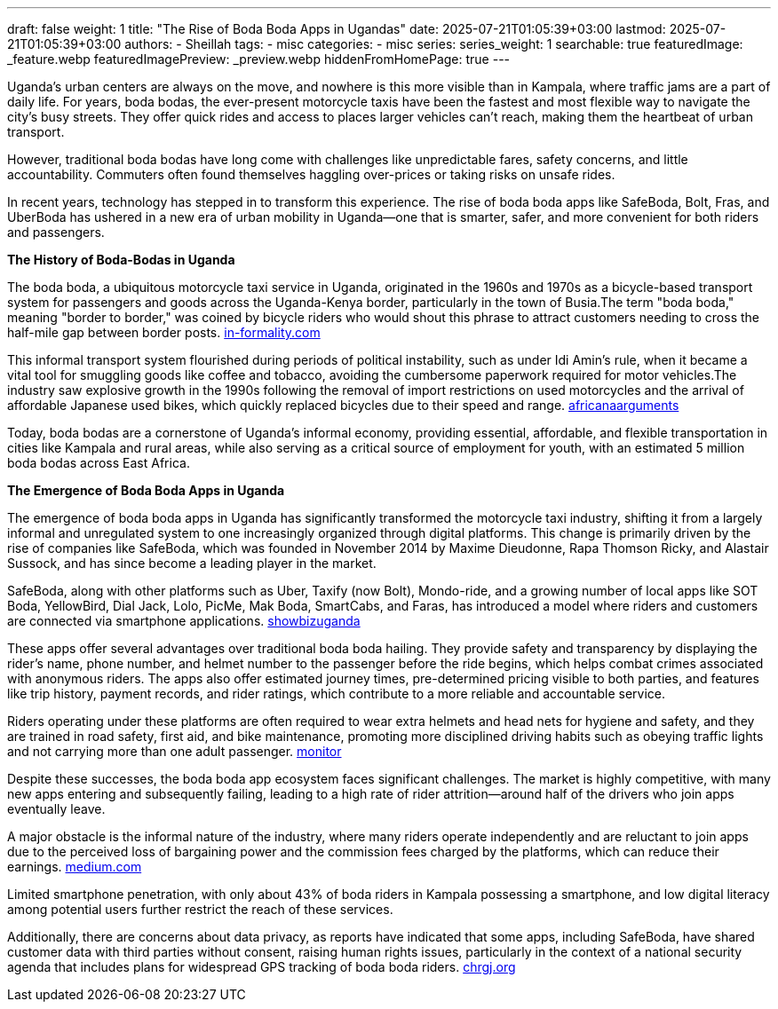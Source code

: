 ---
draft: false
weight: 1
title: "The Rise of Boda Boda Apps in Ugandas"
date: 2025-07-21T01:05:39+03:00
lastmod: 2025-07-21T01:05:39+03:00
authors:
  - Sheillah
tags:
  - misc
categories:
  - misc
series:
series_weight: 1
searchable: true
featuredImage: _feature.webp
featuredImagePreview: _preview.webp
hiddenFromHomePage: true
---

Uganda’s urban centers are always on the move, and nowhere is this more visible than in Kampala, where traffic jams are a part of daily life. For years, boda bodas, the ever-present motorcycle taxis have been the fastest and most flexible way to navigate the city’s busy streets. They offer quick rides and access to places larger vehicles can’t reach, making them the heartbeat of urban transport.

However, traditional boda bodas have long come with challenges like unpredictable fares, safety concerns, and little accountability. Commuters often found themselves haggling over-prices or taking risks on unsafe rides.

In recent years, technology has stepped in to transform this experience. The rise of boda boda apps like SafeBoda, Bolt, Fras, and UberBoda has ushered in a new era of urban mobility in Uganda—one that is smarter, safer, and more convenient for both riders and passengers.

*The History of Boda-Bodas in Uganda*

The boda boda, a ubiquitous motorcycle taxi service in Uganda, originated in the 1960s and 1970s as a bicycle-based transport system for passengers and goods across the Uganda-Kenya border, particularly in the town of Busia.The term "boda boda," meaning "border to border," was coined by bicycle riders who would shout this phrase to attract customers needing to cross the half-mile gap between border posts. link:https://www.in-formality.com/wiki/index.php?title=Boda-boda_(Uganda)[in-formality.com]

This informal transport system flourished during periods of political instability, such as under Idi Amin's rule, when it became a vital tool for smuggling goods like coffee and tobacco, avoiding the cumbersome paperwork required for motor vehicles.The industry saw explosive growth in the 1990s following the removal of import restrictions on used motorcycles and the arrival of affordable Japanese used bikes, which quickly replaced bicycles due to their speed and range. link:https://africanarguments.org/2022/02/ugandas-boda-bodas-loved-hated-maligned-misunderstood/[africanaarguments]

Today, boda bodas are a cornerstone of Uganda's informal economy, providing essential, affordable, and flexible transportation in cities like Kampala and rural areas, while also serving as a critical source of employment for youth, with an estimated 5 million boda bodas across East Africa.

*The Emergence of Boda Boda Apps in Uganda*

The emergence of boda boda apps in Uganda has significantly transformed the motorcycle taxi industry, shifting it from a largely informal and unregulated system to one increasingly organized through digital platforms. This change is primarily driven by the rise of companies like SafeBoda, which was founded in November 2014 by Maxime Dieudonne, Rapa Thomson Ricky, and Alastair Sussock, and has since become a leading player in the market.

SafeBoda, along with other platforms such as Uber, Taxify (now Bolt), Mondo-ride, and a growing number of local apps like SOT Boda, YellowBird, Dial Jack, Lolo, PicMe, Mak Boda, SmartCabs, and Faras, has introduced a model where riders and customers are connected via smartphone applications. link:https://www.showbizuganda.com/safeboda-10-how-three-visionaries-revolutionized-ugandas-boda-boda-industry/[showbizuganda]

These apps offer several advantages over traditional boda boda hailing. They provide safety and transparency by displaying the rider's name, phone number, and helmet number to the passenger before the ride begins, which helps combat crimes associated with anonymous riders.
The apps also offer estimated journey times, pre-determined pricing visible to both parties, and features like trip history, payment records, and rider ratings, which contribute to a more reliable and accountable service.

Riders operating under these platforms are often required to wear extra helmets and head nets for hygiene and safety, and they are trained in road safety, first aid, and bike maintenance, promoting more disciplined driving habits such as obeying traffic lights and not carrying more than one adult passenger. link:https://www.monitor.co.ug/uganda/business/finance/the-changing-face-of-the-bodaboda-industry-1769804[monitor]

Despite these successes, the boda boda app ecosystem faces significant challenges. The market is highly competitive, with many new apps entering and subsequently failing, leading to a high rate of rider attrition—around half of the drivers who join apps eventually leave.

A major obstacle is the informal nature of the industry, where many riders operate independently and are reluctant to join apps due to the perceived loss of bargaining power and the commission fees charged by the platforms, which can reduce their earnings. link:https://medium.com/lubyanza/running-out-of-data-apps-struggle-in-kampala-7aea12144354[medium.com]

Limited smartphone penetration, with only about 43% of boda riders in Kampala possessing a smartphone, and low digital literacy among potential users further restrict the reach of these services.

Additionally, there are concerns about data privacy, as reports have indicated that some apps, including SafeBoda, have shared customer data with third parties without consent, raising human rights issues, particularly in the context of a national security agenda that includes plans for widespread GPS tracking of boda boda riders. link:https://chrgj.org/2021-10-13-boda-boda-mass-surveillance-uganda/[chrgj.org]

